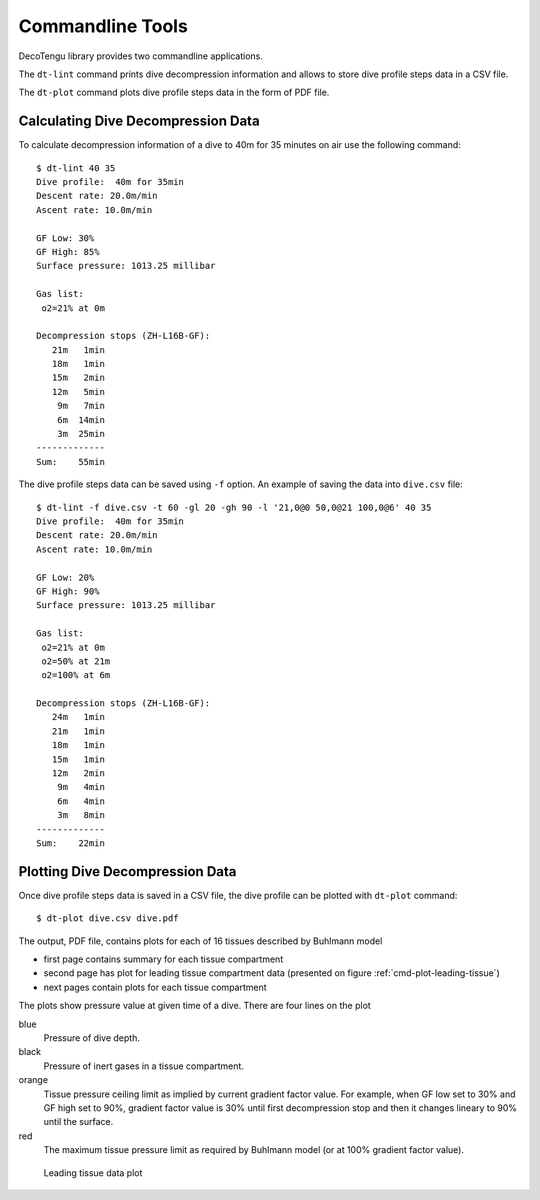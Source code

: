 .. highlight:: rst

Commandline Tools
------------------
DecoTengu library provides two commandline applications.

The ``dt-lint`` command prints dive decompression information and allows to
store dive profile steps data in a CSV file.

The ``dt-plot`` command plots dive profile steps data in the form of PDF
file.

Calculating Dive Decompression Data
~~~~~~~~~~~~~~~~~~~~~~~~~~~~~~~~~~~
To calculate decompression information of a dive to 40m for 35 minutes on
air use the following command::

    $ dt-lint 40 35
    Dive profile:  40m for 35min
    Descent rate: 20.0m/min
    Ascent rate: 10.0m/min

    GF Low: 30%
    GF High: 85%
    Surface pressure: 1013.25 millibar

    Gas list:
     o2=21% at 0m

    Decompression stops (ZH-L16B-GF):
       21m   1min
       18m   1min
       15m   2min
       12m   5min
        9m   7min
        6m  14min
        3m  25min
    -------------
    Sum:    55min


The dive profile steps data can be saved using ``-f`` option. An example
of saving the data into ``dive.csv`` file::

    $ dt-lint -f dive.csv -t 60 -gl 20 -gh 90 -l '21,0@0 50,0@21 100,0@6' 40 35
    Dive profile:  40m for 35min
    Descent rate: 20.0m/min
    Ascent rate: 10.0m/min

    GF Low: 20%
    GF High: 90%
    Surface pressure: 1013.25 millibar

    Gas list:
     o2=21% at 0m
     o2=50% at 21m
     o2=100% at 6m

    Decompression stops (ZH-L16B-GF):
       24m   1min
       21m   1min
       18m   1min
       15m   1min
       12m   2min
        9m   4min
        6m   4min
        3m   8min
    -------------
    Sum:    22min

Plotting Dive Decompression Data
~~~~~~~~~~~~~~~~~~~~~~~~~~~~~~~~
Once dive profile steps data is saved in a CSV file, the dive profile can
be plotted with ``dt-plot`` command::

    $ dt-plot dive.csv dive.pdf

The output, PDF file, contains plots for each of 16 tissues described by
Buhlmann model

- first page contains summary for each tissue compartment
- second page has plot for leading tissue compartment data (presented on
  figure :ref:`cmd-plot-leading-tissue`)
- next pages contain plots for each tissue compartment

The plots show pressure value at given time of a dive. There are four lines
on the plot

blue
    Pressure of dive depth.
black
    Pressure of inert gases in a tissue compartment.
orange
    Tissue pressure ceiling limit as implied by current gradient factor
    value. For example, when GF low set to 30% and GF high set to 90%,
    gradient factor value is 30% until first decompression stop and then it
    changes lineary to 90% until the surface.
red
    The maximum tissue pressure limit as required by Buhlmann model (or at
    100% gradient factor value).

.. _cmd-plot-leading-tissue:

.. figure:: dive.png

   Leading tissue data plot

.. todo:: describe plotting data of two different dives (i.e. to compare
   two different implementations of an algorithm)

.. vim: sw=4:et:ai
